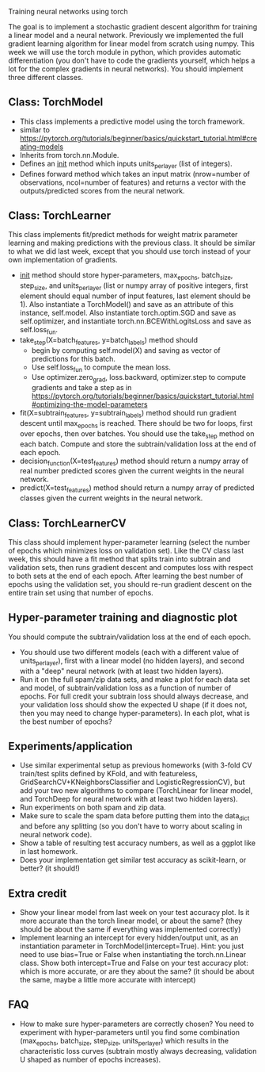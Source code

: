 Training neural networks using torch

The goal is to implement a stochastic gradient descent algorithm for
training a linear model and a neural network. Previously we
implemented the full gradient learning algorithm for linear model from
scratch using numpy. This week we will use the torch module in python,
which provides automatic differentiation (you don't have to code the
gradients yourself, which helps a lot for the complex gradients in
neural networks). You should implement three different classes.

** Class: TorchModel

- This class implements a predictive model using the torch framework.
- similar to https://pytorch.org/tutorials/beginner/basics/quickstart_tutorial.html#creating-models
- Inherits from torch.nn.Module.
- Defines an __init__ method which inputs units_per_layer (list of
  integers).
- Defines forward method which takes an input matrix (nrow=number of
  observations, ncol=number of features) and returns a vector with the
  outputs/predicted scores from the neural network.

** Class: TorchLearner

This class implements fit/predict methods for weight matrix parameter
learning and making predictions with the previous class. It should be
similar to what we did last week, except that you should use torch
instead of your own implementation of gradients.

- __init__ method should store hyper-parameters, max_epochs,
  batch_size, step_size, and units_per_layer (list or numpy array of
  positive integers, first element should equal number of input
  features, last element should be 1). Also instantiate a
  TorchModel() and save as an attribute of this instance,
  self.model. Also instantiate torch.optim.SGD and save as
  self.optimizer, and instantiate torch.nn.BCEWithLogitsLoss and save
  as self.loss_fun.
- take_step(X=batch_features, y=batch_labels) method should
  - begin by computing self.model(X) and saving as vector of
    predictions for this batch.
  - Use self.loss_fun to compute the mean loss.
  - Use optimizer.zero_grad, loss.backward, optimizer.step to compute
    gradients and take a step as in
    https://pytorch.org/tutorials/beginner/basics/quickstart_tutorial.html#optimizing-the-model-parameters
- fit(X=subtrain_features, y=subtrain_labels) method should run
  gradient descent until max_epochs is reached. There should be two
  for loops, first over epochs, then over batches. You should use the
  take_step method on each batch. Compute and store the
  subtrain/validation loss at the end of each epoch.
- decision_function(X=test_features) method should return a numpy
  array of real number predicted scores given the current weights in
  the neural network.
- predict(X=test_features) method should return a numpy array of
  predicted classes given the current weights in the neural network.

** Class: TorchLearnerCV

This class should implement hyper-parameter learning (select the
number of epochs which minimizes loss on validation set). Like the CV
class last week, this should have a fit method that splits train into
subtrain and validation sets, then runs gradient descent and computes
loss with respect to both sets at the end of each epoch.  After
learning the best number of epochs using the validation set, you
should re-run gradient descent on the entire train set using that
number of epochs.

** Hyper-parameter training and diagnostic plot

You should compute the subtrain/validation loss at the end of each
epoch.
- You should use two different models (each with a different value of
  units_per_layer), first with a linear model (no hidden layers), and
  second with a "deep" neural network (with at least two hidden
  layers).
- Run it on the full spam/zip data sets, and make a plot for each data
  set and model, of subtrain/validation loss as a function of number
  of epochs. For full credit your subtrain loss should always
  decrease, and your validation loss should show the expected U shape
  (if it does not, then you may need to change hyper-parameters). In
  each plot, what is the best number of epochs?

** Experiments/application

- Use similar experimental setup as previous homeworks (with 3-fold CV
  train/test splits defined by KFold, and with featureless,
  GridSearchCV+KNeighborsClassifier and LogisticRegressionCV), but add
  your two new algorithms to compare (TorchLinear for linear model,
  and TorchDeep for neural network with at least two hidden layers).
- Run experiments on both spam and zip data.
- Make sure to scale the spam data before putting them into the
  data_dict and before any splitting (so you don't have to worry about
  scaling in neural network code).
- Show a table of resulting test accuracy numbers, as well as a ggplot
  like in last homework. 
- Does your implementation get similar test accuracy as scikit-learn,
  or better?  (it should!)

** Extra credit

- Show your linear model from last week on your test accuracy plot. Is
  it more accurate than the torch linear model, or about the same?
  (they should be about the same if everything was implemented
  correctly)
- Implement learning an intercept for every hidden/output unit, as an
  instantiation parameter in TorchModel(intercept=True). Hint: you just
  need to use bias=True or False when instantiating the
  torch.nn.Linear class. Show both intercept=True and False on your
  test accuracy plot: which is more accurate, or are they about the
  same? (it should be about the same, maybe a little more accurate
  with intercept)

** FAQ

- How to make sure hyper-parameters are correctly chosen? You need to
  experiment with hyper-parameters until you find some combination
  (max_epochs, batch_size, step_size, units_per_layer) which results
  in the characteristic loss curves (subtrain mostly always
  decreasing, validation U shaped as number of epochs increases).
